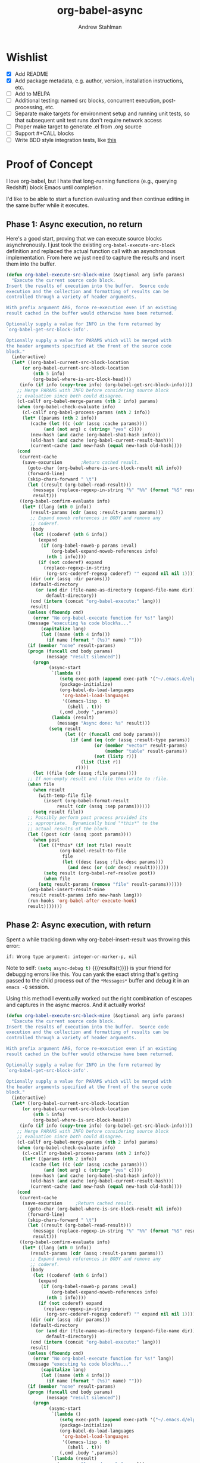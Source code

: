 #+TITLE: org-babel-async
#+AUTHOR: Andrew Stahlman

* Wishlist
- [X] Add README
- [X] Add package metadata, e.g. author, version, installation
  instructions, etc.
- [ ] Add to MELPA
- [ ] Additional testing: named src blocks, concurrent execution,
  post-processing, etc.
- [ ] Separate make targets for environment setup and running unit
  tests, so that subsequent unit test runs don't require network
  access
- [ ] Proper make target to generate .el from .org source
- [ ] Support #+CALL blocks
- [ ] Write BDD style integration tests, like [[http://rejeep.github.io/emacs/testing/cask/ecukes/2013/10/20/integration-testing-in-emacs.html][this]]
* Proof of Concept

I love org-babel, but I hate that long-running functions (e.g.,
querying Redshift) block Emacs until completion.

I'd like to be able to start a function evaluating and then continue
editing in the same buffer while it executes.

** Phase 1: Async execution, no return

Here's a good start, proving that we can execute source blocks
asynchronously. I just took the existing =org-babel-execute-src-block=
definition and replaced the actual function call with an asynchronous
implementation. From here we just need to capture the results and
insert them into the buffer.

#+BEGIN_SRC emacs-lisp
    (defun org-babel-execute-src-block-mine (&optional arg info params)
      "Execute the current source code block.
    Insert the results of execution into the buffer.  Source code
    execution and the collection and formatting of results can be
    controlled through a variety of header arguments.

    With prefix argument ARG, force re-execution even if an existing
    result cached in the buffer would otherwise have been returned.

    Optionally supply a value for INFO in the form returned by
    `org-babel-get-src-block-info'.

    Optionally supply a value for PARAMS which will be merged with
    the header arguments specified at the front of the source code
    block."
      (interactive)
      (let* ((org-babel-current-src-block-location
	      (or org-babel-current-src-block-location
	          (nth 5 info)
	          (org-babel-where-is-src-block-head)))
	     (info (if info (copy-tree info) (org-babel-get-src-block-info))))
        ;; Merge PARAMS with INFO before considering source block
        ;; evaluation since both could disagree.
        (cl-callf org-babel-merge-params (nth 2 info) params)
        (when (org-babel-check-evaluate info)
          (cl-callf org-babel-process-params (nth 2 info))
          (let* ((params (nth 2 info))
	         (cache (let ((c (cdr (assq :cache params))))
		          (and (not arg) c (string= "yes" c))))
	         (new-hash (and cache (org-babel-sha1-hash info)))
	         (old-hash (and cache (org-babel-current-result-hash)))
	         (current-cache (and new-hash (equal new-hash old-hash))))
	    (cond
	     (current-cache
	      (save-excursion		;Return cached result.
	        (goto-char (org-babel-where-is-src-block-result nil info))
	        (forward-line)
	        (skip-chars-forward " \t")
	        (let ((result (org-babel-read-result)))
	          (message (replace-regexp-in-string "%" "%%" (format "%S" result)))
	          result)))
	     ((org-babel-confirm-evaluate info)
	      (let* ((lang (nth 0 info))
		     (result-params (cdr (assq :result-params params)))
		     ;; Expand noweb references in BODY and remove any
		     ;; coderef.
		     (body
		      (let ((coderef (nth 6 info))
			    (expand
			     (if (org-babel-noweb-p params :eval)
			         (org-babel-expand-noweb-references info)
			       (nth 1 info))))
		        (if (not coderef) expand
		          (replace-regexp-in-string
		           (org-src-coderef-regexp coderef) "" expand nil nil 1))))
		     (dir (cdr (assq :dir params)))
		     (default-directory
		       (or (and dir (file-name-as-directory (expand-file-name dir)))
		           default-directory))
		     (cmd (intern (concat "org-babel-execute:" lang)))
		     result)
	        (unless (fboundp cmd)
	          (error "No org-babel-execute function for %s!" lang))
	        (message "executing %s code block%s..."
		         (capitalize lang)
		         (let ((name (nth 4 info)))
		           (if name (format " (%s)" name) "")))
	        (if (member "none" result-params)
		    (progn (funcall cmd body params)
		           (message "result silenced"))
	          (progn
                    (async-start
                     `(lambda ()
                        (setq exec-path (append exec-path '("~/.emacs.d/elpa")))
                        (package-initialize)
                        (org-babel-do-load-languages
                         'org-babel-load-languages
                         '((emacs-lisp . t)
                           (shell . t)))
                        (,cmd ,body ',params))
                     (lambda (result)
                       (message "Async done: %s" result)))
                    (setq result
                          (let ((r (funcall cmd body params)))
                            (if (and (eq (cdr (assq :result-type params)) 'value)
                                     (or (member "vector" result-params)
                                         (member "table" result-params))
                                     (not (listp r)))
                                (list (list r))
                              r))))
	          (let ((file (cdr (assq :file params))))
		    ;; If non-empty result and :file then write to :file.
		    (when file
		      (when result
		        (with-temp-file file
		          (insert (org-babel-format-result
			           result (cdr (assq :sep params))))))
		      (setq result file))
		    ;; Possibly perform post process provided its
		    ;; appropriate.  Dynamically bind "*this*" to the
		    ;; actual results of the block.
		    (let ((post (cdr (assq :post params))))
		      (when post
		        (let ((*this* (if (not file) result
				        (org-babel-result-to-file
				         file
				         (let ((desc (assq :file-desc params)))
				           (and desc (or (cdr desc) result)))))))
		          (setq result (org-babel-ref-resolve post))
		          (when file
			    (setq result-params (remove "file" result-params))))))
		    (org-babel-insert-result-mine
		     result result-params info new-hash lang)))
	        (run-hooks 'org-babel-after-execute-hook)
	        result)))))))
#+END_SRC

#+RESULTS:
: org-babel-execute-src-block-mine

** Phase 2: Async execution, with return

Spent a while tracking down why org-babel-insert-result was throwing
this error:

#+BEGIN_EXAMPLE
if: Wrong type argument: integer-or-marker-p, nil
#+END_EXAMPLE

Note to self: src_emacs-lisp{(setq async-debug t)} {{{results(=t=)}}} is your friend for
debugging errors like this. You can yank the exact string that's
getting passed to the child process out of the ~*Messages*~ buffer and
debug it in an ~emacs -Q~ session.

Using this method I eventually worked out the right combination of
escapes and captures in the async macros. And it actually works!

#+BEGIN_SRC emacs-lisp
  (defun org-babel-execute-src-block-mine (&optional arg info params)
    "Execute the current source code block.
  Insert the results of execution into the buffer.  Source code
  execution and the collection and formatting of results can be
  controlled through a variety of header arguments.

  With prefix argument ARG, force re-execution even if an existing
  result cached in the buffer would otherwise have been returned.

  Optionally supply a value for INFO in the form returned by
  `org-babel-get-src-block-info'.

  Optionally supply a value for PARAMS which will be merged with
  the header arguments specified at the front of the source code
  block."
    (interactive)
    (let* ((org-babel-current-src-block-location
	    (or org-babel-current-src-block-location
	        (nth 5 info)
	        (org-babel-where-is-src-block-head)))
	   (info (if info (copy-tree info) (org-babel-get-src-block-info))))
      ;; Merge PARAMS with INFO before considering source block
      ;; evaluation since both could disagree.
      (cl-callf org-babel-merge-params (nth 2 info) params)
      (when (org-babel-check-evaluate info)
        (cl-callf org-babel-process-params (nth 2 info))
        (let* ((params (nth 2 info))
	       (cache (let ((c (cdr (assq :cache params))))
		        (and (not arg) c (string= "yes" c))))
	       (new-hash (and cache (org-babel-sha1-hash info)))
	       (old-hash (and cache (org-babel-current-result-hash)))
	       (current-cache (and new-hash (equal new-hash old-hash))))
	  (cond
	   (current-cache
	    (save-excursion		;Return cached result.
	      (goto-char (org-babel-where-is-src-block-result nil info))
	      (forward-line)
	      (skip-chars-forward " \t")
	      (let ((result (org-babel-read-result)))
	        (message (replace-regexp-in-string "%" "%%" (format "%S" result)))
	        result)))
	   ((org-babel-confirm-evaluate info)
	    (let* ((lang (nth 0 info))
		   (result-params (cdr (assq :result-params params)))
		   ;; Expand noweb references in BODY and remove any
		   ;; coderef.
		   (body
		    (let ((coderef (nth 6 info))
			  (expand
			   (if (org-babel-noweb-p params :eval)
			       (org-babel-expand-noweb-references info)
			     (nth 1 info))))
		      (if (not coderef) expand
		        (replace-regexp-in-string
		         (org-src-coderef-regexp coderef) "" expand nil nil 1))))
		   (dir (cdr (assq :dir params)))
		   (default-directory
		     (or (and dir (file-name-as-directory (expand-file-name dir)))
		         default-directory))
		   (cmd (intern (concat "org-babel-execute:" lang)))
		   result)
	      (unless (fboundp cmd)
	        (error "No org-babel-execute function for %s!" lang))
	      (message "executing %s code block%s..."
		       (capitalize lang)
		       (let ((name (nth 4 info)))
		         (if name (format " (%s)" name) "")))
	      (if (member "none" result-params)
		  (progn (funcall cmd body params)
		         (message "result silenced"))
	        (progn
                  (async-start
                   `(lambda ()
                      (setq exec-path (append exec-path '("~/.emacs.d/elpa")))
                      (package-initialize)
                      (org-babel-do-load-languages
                       'org-babel-load-languages
                       '((emacs-lisp . t)
                         (shell . t)))
                      (,cmd ,body ',params))
                   `(lambda (result)
                     (message "Async done: %s" result)
                     (switch-to-buffer ,(current-buffer))
                     (goto-char ,(point))
                     (org-babel-insert-result result)
                     (message "Insert done: %s" result)
                     (run-hooks 'org-babel-after-execute-hook))))))))))))
#+END_SRC
#+RESULTS:
: org-babel-execute-src-block-mine

#+BEGIN_SRC sh
sleep 7s && echo "hi"
#+END_SRC

#+RESULTS:
: hi

Woo-hoo! The problem ended up being that the callback was running in a
buffer called <*emacs*> or some such name, so it wasn't able to find
the #+RESULTS block.

* Header
:PROPERTIES:
:header-args: :tangle ob-async.el
:END:


#+BEGIN_SRC emacs-lisp
  ;;; ob-async.el --- Asynchronous org-babel src block execution

  ;; Copyright (C) 2017 Andrew Stahlman

  ;; Author: Andrew Stahlman <andrewstahlman@gmail.com>
  ;; Created: 10 Feb 2017
  ;; Version: 0.1

  ;; Keywords: tools
  ;; Homepage: https://github.com/astahlman/ob-async

  ;; This file is not part of GNU Emacs.

  ;; This program is free software: you can redistribute it and/or modify
  ;; it under the terms of the GNU General Public License as published by
  ;; the Free Software Foundation, either version 3 of the License, or
  ;; (at your option) any later version.

  ;; This program is distributed in the hope that it will be useful,
  ;; but WITHOUT ANY WARRANTY; without even the implied warranty of
  ;; MERCHANTABILITY or FITNESS FOR A PARTICULAR PURPOSE.  See the
  ;; GNU General Public License for more details.

  ;; You should have received a copy of the GNU General Public License
  ;; along with this program.  If not, see <http://www.gnu.org/licenses/>.

  ;; Package-Requires: ((async "1.9") (org "9.0.1") (emacs "24.4"))

  ;;; Commentary:
  ;; This file enables asynchronous execution of org-babel
  ;; src blocks through the ob-async-org-babel-execute-src-block function

  ;;; Code:
#+END_SRC

* Implementation
:PROPERTIES:
:header-args: :tangle ob-async.el
:END:

Ok, now that this works, let's think about the right way to do this.
I'm thinking of dispatching based on the presence of an :async src
block header. If that header is present, we'll replace or insert a
GUID placeholder in the results block and then kick off the
asynchronous process. In the callback, we'll switch back to this
buffer, goto point min, search forward for the captured GUID
placeholder, and replace/insert the results.

I'd also like to test this with ERT.

#+BEGIN_SRC emacs-lisp
  (provide 'ob-async)

  (require 'org)
  (require 'async)
#+END_SRC

#+RESULTS:
: ob-async

** Acceptance Tests
:PROPERTIES:
:header-args: :tangle test/ob-async-test.el
:END:

*** Test Infrastructure

#+BEGIN_SRC emacs-lisp
  (defun placeholder-p (s)
    "Return non-nil if S is a placeholder for an asynchronous result."
    (and (= 32 (length s)) (string-match-p "^[a-z0-9]\\{32\\}$" s)))

  (defun results-block-contents (&optional position)
    "Return the contents of the *only* results block in the buffer.
  Assume the source block is at POSITION if non-nil."
    (interactive)
    (save-excursion
      (progn
	(if position
	    (goto-char position)
	  (goto-char 0)
	  (org-babel-next-src-block))
	(goto-char (org-babel-where-is-src-block-result))
	(let ((result (org-babel-read-result)))
          (message "RESULTS: %s" result)
          result))))

  (defmacro with-buffer-contents (s &rest forms)
    "Create a temporary buffer with contents S and execute FORMS."
    `(save-excursion
       (with-temp-buffer
	 (progn
	   (goto-char 0)
	   (insert ,s)
	   (goto-char 0)
	   ,@forms))))

  (defun wait-for-seconds (n)
    "Sleep for N seconds.  This is a workaround for a bug in sleep-for.
  See http://stackoverflow.com/questions/14698081/elisp-sleep-for-doesnt-block-when-running-a-test-in-ert"
    (let ((deadline (+ n (float-time))))
      (while (< (float-time) deadline)
	(sleep-for 1))))
#+END_SRC

#+RESULTS:
: wait-for-seconds

*** Shell block, no prior RESULTS

#+BEGIN_SRC emacs-lisp
  (ert-deftest test-async-execute-fresh-sh-block ()
    "Test that we can insert results for a sh block that hasn't been executed yet"
    (let ((buffer-contents "Here's a shell source block:

    #+BEGIN_SRC sh :async
	sleep 1s && echo 'Sorry for the wait.'
    #+END_SRC"))
      (with-buffer-contents buffer-contents
			    (org-babel-next-src-block)
			    (org-ctrl-c-ctrl-c)
			    (should (placeholder-p (results-block-contents)))
			    (wait-for-seconds 5)
			    (should (string= "Sorry for the wait." (results-block-contents))))))
#+END_SRC

#+RESULTS:
: test-async-execute-fresh-sh-block

*** Shell block, with prior results
#+BEGIN_SRC emacs-lisp
  (ert-deftest test-async-execute-existing-sh-block ()
    "Test that we can insert results for a sh block that has already been executed"
    (let ((buffer-contents "Here's a shell source block:

    #+BEGIN_SRC sh :async
       sleep 1s && echo 'Sorry for the wait.'
    #+END_SRC"))
      (with-buffer-contents buffer-contents
			    (org-babel-next-src-block)
			    (org-ctrl-c-ctrl-c)
			    (should (placeholder-p (results-block-contents)))
			    (wait-for-seconds 5)
			    (should (string= "Sorry for the wait." (results-block-contents)))
			    (goto-char 0)
			    (org-babel-next-src-block)
			    (org-ctrl-c-ctrl-c)
			    (should (placeholder-p (results-block-contents)))
			    (wait-for-seconds 5)
			    (should (string= "Sorry for the wait." (results-block-contents))))))
#+END_SRC

#+RESULTS:
: test-async-execute-existing-sh-block

*** Another language: Python block, no prior results
#+BEGIN_SRC emacs-lisp
  (ert-deftest test-async-execute-python-block ()
    "Test that we can insert results for a sh block that hasn't been executed yet"
    (let ((buffer-contents "Here's a Python source block:

    #+BEGIN_SRC python :async
	return 1 + 1
    #+END_SRC"))
      (with-buffer-contents buffer-contents
			    (org-babel-next-src-block)
			    (org-ctrl-c-ctrl-c)
			    (should (placeholder-p (results-block-contents)))
			    (wait-for-seconds 5)
			    (should (= 2 (results-block-contents))))))
#+END_SRC

#+RESULTS:
: test-async-execute-python-block

*** Insert results while typing above the src block

#+BEGIN_SRC emacs-lisp
  (ert-deftest test-async-return-to-point-above-block ()
    "Test that results are inserted in the correct location
  when content has been added above the source block"
    (let ((buffer-contents "Here's a Python source block:

    #+BEGIN_SRC python :async
	return 1 + 1
    #+END_SRC"))
      (with-buffer-contents buffer-contents
			    (org-babel-next-src-block)
			    (org-ctrl-c-ctrl-c)
			    (should (placeholder-p (results-block-contents)))
			    (re-search-backward "block:")
			    (end-of-line)
			    (newline-and-indent)
			    (insert "Here's some more stuff while we're waiting")
			    (let ((captured-point (point)))
			      (wait-for-seconds 5)
			      (should (= 2 (results-block-contents)))
			      (should (= captured-point (point)))
			      (should (re-search-backward "some more stuff"))
			      (should (re-search-forward "BEGIN_SRC python"))))))
#+END_SRC

#+RESULTS:
: test-async-return-to-point-above-block

*** Insert results while typing below the src block

#+BEGIN_SRC emacs-lisp
  (ert-deftest test-async-return-to-point-below-block ()
    "Test that results are inserted in the correct location
  when content has been added below the source block"
    (let ((buffer-contents "Here's a Python source block:

    #+BEGIN_SRC python :async
	return 1 + 1
    #+END_SRC"))
      (with-buffer-contents buffer-contents
			    (org-babel-next-src-block)
			    (org-ctrl-c-ctrl-c)
			    (should (placeholder-p (results-block-contents)))
			    (goto-char (point-max))
			    (newline-and-indent)
			    (insert "Here's some more stuff while we're waiting")
			    (let* ((captured-point (point))
				   (expected-point (- captured-point (- (length (ob-async--generate-uuid))
									(length "2")))))
			      (wait-for-seconds 5)
			      (should (= 2 (results-block-contents)))
			      (should (= expected-point (point)))
			      (should (re-search-backward "some more stuff"))
			      (should (re-search-backward "END_SRC"))))))
#+END_SRC

#+RESULTS:
: test-async-return-to-point-below-block

*** File output

#+BEGIN_SRC emacs-lisp
  (ert-deftest test-async-execute-file-block ()
    "Test that we can insert results when header-arg :file is present"
    (let ((buffer-contents "Here's a sh source block:

    #+BEGIN_SRC sh :async :file \"/tmp/foo\"
       echo \"Don't wait on me\"
    #+END_SRC"))
      (with-buffer-contents buffer-contents
			    (org-babel-next-src-block)
			    (org-ctrl-c-ctrl-c)
			    (should (placeholder-p (results-block-contents)))
			    (wait-for-seconds 5)
			    (should (string= "/tmp/foo" (results-block-contents)))
			    (let ((foo-contents (progn (find-file "/tmp/foo") (buffer-substring-no-properties (point-min) (point-max)))))
			      (should (string= "Don't wait on me\n" foo-contents))))))
#+END_SRC

#+RESULTS:
: test-async-execute-file-block

*** Table output
#+BEGIN_SRC emacs-lisp
  (ert-deftest test-async-execute-table-output ()
    "Test that we can insert table output"
    (let ((buffer-contents "Here's a source block:

  #+BEGIN_SRC python :results output table :async t
  x = [['{},{}    '.format(i, j) for j in range(1, 3)] for i in range(1, 3)]
  for row in x:
      print '{}\\n'.format(x)
  #+END_SRC"))
      (with-buffer-contents buffer-contents
			    (org-babel-next-src-block)
			    (org-ctrl-c-ctrl-c)
			    (should (placeholder-p (results-block-contents)))
			    (message "Waiting")
			    (wait-for-seconds 8)
			    (should (equal '(("1,1" "1,2") ("2,1" "2,2")) (results-block-contents)))
			    (message "%s" (results-block-contents)))))
#+END_SRC

#+RESULTS:
: test-async-execute-table-output

*** Tramp

#+BEGIN_SRC emacs-lisp
  (ert-deftest test-async-execute-tramp-block ()
    "Test that we can execute a block via Tramp with a :dir header-arg"
    (let ((buffer-contents (format "Here's a sh source block:

    ,#+BEGIN_SRC sh :async :dir \"/sudo:%s@localhost:/\"
       echo $SUDO_USER $PWD
    ,#+END_SRC" user-login-name)))
      (with-buffer-contents buffer-contents
			    (org-babel-next-src-block)
			    (org-ctrl-c-ctrl-c)
			    (should (placeholder-p (results-block-contents)))
			    (wait-for-seconds 5)
			    (should (string= (format "%s /" user-login-name) (results-block-contents))))))
#+END_SRC

#+RESULTS:
: test-async-execute-tramp-block

*** org-ctrl-c-ctrl-c-hook

#+BEGIN_SRC emacs-lisp
  (ert-deftest test-async-ctrl-c-ctrl-c-hook ()
    "Test that asynchronous execution works with org-ctrl-c-ctrl-c-hook."
    (let ((buffer-contents "Here's a shell source block:

    ,#+BEGIN_SRC sh :async
	sleep 1s && echo 'Sorry for the wait.'
    ,#+END_SRC")
	  (org-ctrl-c-ctrl-c-hook '(ob-async-org-babel-execute-src-block)))
      (with-buffer-contents buffer-contents
			    (org-babel-next-src-block)
			    (org-ctrl-c-ctrl-c)
			    (should (placeholder-p (results-block-contents)))
			    (wait-for-seconds 5)
			    (should (string= "Sorry for the wait." (results-block-contents))))))
#+END_SRC

#+RESULTS:
: test-async-ctrl-c-ctrl-c-hook

*** TODO Concurrent execution of multiple blocks
*** Execute a named block

#+BEGIN_SRC emacs-lisp
  (ert-deftest test-async-execute-named-block ()
    "Test that we can asynchronously execute a block when cursor is on the name."
    (let ((buffer-contents "Here's a shell source block:
    ,#+NAME: async-block
    ,#+BEGIN_SRC sh :async
       sleep 1s && echo 'Sorry for the wait.'
    ,#+END_SRC"))
      (with-buffer-contents buffer-contents
			    (re-search-forward "#\\+NAME")
			    (org-ctrl-c-ctrl-c)
			    (should (placeholder-p (results-block-contents)))
			    (wait-for-seconds 5)
			    (should (string= "Sorry for the wait." (results-block-contents))))))
#+END_SRC

#+RESULTS:
: test-async-execute-named-block

*** TODO Execute a blocks with post-processing
*** TODO Silent output

How should we handle this? Maybe it would be best to put a placeholder
in a results block, then delete it once the command completes.

#+BEGIN_SRC emacs-lisp
  (ert-deftest test-async-execute-silent-block ()
    "Test that we can insert results for a sh block that hasn't been executed yet"
    :expected-result :failed
    (let ((buffer-contents "Here's a sh source block:

    #+BEGIN_SRC sh :async :results silent
    echo \"Don't wait on me\"
    #+END_SRC"))
      (with-buffer-contents buffer-contents
			    (org-babel-next-src-block)
			    (org-ctrl-c-ctrl-c)
			    (should (placeholder-p (results-block-contents)))
			    (wait-for-seconds 5)
			    (should (not (results-block-contents))))))
#+END_SRC

#+RESULTS:
: test-async-execute-silent-block
*** TODO Notification when execution fails
*** #+CALL blocks

#+BEGIN_SRC emacs-lisp
  (ert-deftest test-async-execute-call ()
    "Test that we can asynchronously execute a #+CALL element."
    (let ((buffer-contents "Here's a shell source block:
    ,#+NAME: async-block
    ,#+BEGIN_SRC sh :async
       sleep 1s && echo 'Sorry for the wait.'
    ,#+END_SRC

    ,#+CALL: async-block()"))
      (with-buffer-contents buffer-contents
			    (let ((position (re-search-forward "#\\+CALL")))
			      (org-ctrl-c-ctrl-c)
			      (should (placeholder-p (results-block-contents position)))
			      (wait-for-seconds 5)
			      (should (string= "Sorry for the wait." (results-block-contents position)))))))
#+END_SRC

#+RESULTS:
: test-async-execute-call

** Definition

I didn't follow the standard naming convention when I named this
function the first time around. This alias ensures we don't break
anyone's ctrl-c ctrl-c hooks.

#+BEGIN_SRC emacs-lisp
  ;;;###autoload
  (defalias 'org-babel-execute-src-block:async 'ob-async-org-babel-execute-src-block)
#+END_SRC

If the header contains ~:async~, we'll steal the command before it
gets to ~org-babel-execute-src-block~. The guts of this function are
ripped straight from the original source for
~org-babel-execute-src-block~.

#+BEGIN_SRC emacs-lisp
  ;;;###autoload
  (defun ob-async-org-babel-execute-src-block (&optional orig-fun arg info params)
    "Like org-babel-execute-src-block, but run asynchronously.

  Original docstring for org-babel-execute-src-block:

  Execute the current source code block.  Insert the results of
  execution into the buffer.  Source code execution and the
  collection and formatting of results can be controlled through a
  variety of header arguments.

  With prefix argument ARG, force re-execution even if an existing
  result cached in the buffer would otherwise have been returned.

  Optionally supply a value for INFO in the form returned by
  `org-babel-get-src-block-info'.

  Optionally supply a value for PARAMS which will be merged with
  the header arguments specified at the front of the source code
  block."
    (interactive "P")
    (cond
     ;; If this function is not called as advice, do nothing
     ((not orig-fun)
      (warn "ob-async-org-babel-execute-src-block is no longer needed in org-ctrl-c-ctrl-c-hook")
      nil)
     ;; If there is no :async parameter, call the original function
     ((not (assoc :async (nth 2 (or info (org-babel-get-src-block-info)))))
      (funcall orig-fun arg info params))
     ;; Otherwise, perform asynchronous execution
     (t
      (let ((placeholder (ob-async--generate-uuid)))
	(org-babel-insert-result placeholder '("replace"))
	;; This is the original source of org-babel-execute-src-block
	(let* ((org-babel-current-src-block-location
	      (or org-babel-current-src-block-location
		  (nth 5 info)
		  (org-babel-where-is-src-block-head)))
	     (info (if info (copy-tree info) (org-babel-get-src-block-info))))
	;; Merge PARAMS with INFO before considering source block
	;; evaluation since both could disagree.
	(cl-callf org-babel-merge-params (nth 2 info) params)
	(when (org-babel-check-evaluate info)
	  (cl-callf org-babel-process-params (nth 2 info))
	  (let* ((params (nth 2 info))
		 (cache (let ((c (cdr (assq :cache params))))
			  (and (not arg) c (string= "yes" c))))
		 (new-hash (and cache (org-babel-sha1-hash info)))
		 (old-hash (and cache (org-babel-current-result-hash)))
		 (current-cache (and new-hash (equal new-hash old-hash))))
	    (cond
	     (current-cache
	      (save-excursion		;Return cached result.
		(goto-char (org-babel-where-is-src-block-result nil info))
		(forward-line)
		(skip-chars-forward " \t")
		(let ((result (org-babel-read-result)))
		  (message (replace-regexp-in-string "%" "%%" (format "%S" result)))
		  result)))
	     ((org-babel-confirm-evaluate info)
	      (let* ((lang (nth 0 info))
		     (result-params (cdr (assq :result-params params)))
		     ;; Expand noweb references in BODY and remove any
		     ;; coderef.
		     (body
		      (let ((coderef (nth 6 info))
			    (expand
			     (if (org-babel-noweb-p params :eval)
				 (org-babel-expand-noweb-references info)
			       (nth 1 info))))
			(if (not coderef) expand
			  (replace-regexp-in-string
			   (org-src-coderef-regexp coderef) "" expand nil nil 1))))
		     (dir (cdr (assq :dir params)))
		     (default-directory
		       (or (and dir (file-name-as-directory (expand-file-name dir)))
			   default-directory))
		     (cmd (intern (concat "org-babel-execute:" lang)))
		     result)
		(unless (fboundp cmd)
		  (error "No org-babel-execute function for %s!" lang))
		(message "executing %s code block%s..."
			 (capitalize lang)
			 (let ((name (nth 4 info)))
			   (if name (format " (%s)" name) "")))
		  (progn
                    (async-start
                     `(lambda ()
			;; TODO: Put this in a function so it can be overidden
			;; Initialize the new Emacs process with org-babel functions
			(setq exec-path ',exec-path)
			(package-initialize)
			(org-babel-do-load-languages 'org-babel-load-languages ',org-babel-load-languages)
			(let ((default-directory ,default-directory))
			  (,cmd ,body ',params)))
                     (if (member "none" ',result-params)
			 (progn (message "result silenced")
				'ignore)
                       `(lambda (result)
			  (switch-to-buffer ,(current-buffer))
			  (point-to-register 13) ;; TODO: totally arbitrary choice of register
			  (goto-char (point-min))
			  (re-search-forward ,placeholder)
			  (org-backward-element)
			  (let ((result-block (split-string (thing-at-point 'line t))))
			    ;; If block has name, search by name
			    (-if-let (block-name (nth 1 result-block))
			        (org-babel-goto-named-src-block block-name)
			      (org-backward-element)))
			  (let ((file (cdr (assq :file ',params))))
                            ;; If non-empty result and :file then write to :file.
                            (when file
                              (when result
				(with-temp-file file
				  (insert (org-babel-format-result
					   result (cdr (assq :sep ',params))))))
                              (setq result file))
                            ;; Possibly perform post process provided its
                            ;; appropriate.  Dynamically bind "*this*" to the
                            ;; actual results of the block.
                            (let ((post (cdr (assq :post ',params))))
                              (when post
				(let ((*this* (if (not file) result
						(org-babel-result-to-file
						 file
						 (let ((desc (assq :file-desc ',params)))
						   (and desc (or (cdr desc) result)))))))
				  (setq result (org-babel-ref-resolve post))
				  (when file
                                    (setq result-params (remove "file" ',result-params))))))
                            (org-babel-insert-result result ',result-params ',info ',new-hash ',lang)
                            (run-hooks 'org-babel-after-execute-hook))
                            (goto-char (point-min))
                            (jump-to-register 13)))))))))))))))
#+END_SRC

Our UUID is just a random MD5 hash, which is 32 characters.

#+BEGIN_SRC emacs-lisp
  (defun ob-async--generate-uuid ()
    "Generate a 32 character UUID."
    (md5 (number-to-string (random 100000000))))
#+END_SRC

#+RESULTS:
: generate-uuid

Advise all org-babel executions for potential asynchronicity.

#+BEGIN_SRC emacs-lisp
  (advice-add 'org-babel-execute-src-block :around 'ob-async-org-babel-execute-src-block)
#+END_SRC

** Test Harness

#+BEGIN_SRC emacs-lisp :tangle test/test-helper.el
  (org-babel-do-load-languages 'org-babel-load-languages '((emacs-lisp . t) (shell . t) (python . t)))
  (setq org-confirm-babel-evaluate nil)
  (message "org-version: %s" (org-version))
#+END_SRC

* CI
:PROPERTIES:
:header-args: :tangle .travis.yml
:END:

Every commit is tested on Travis CI. Rather than build Emacs from
source every time, we use prebuilt binaries for Emacs 24.5+ from
[[https://github.com/npostavs/emacs-travis/][npostavs' emacs-travis repository.]]

We test against =org-plus-contrib= from the official org archive and
we take =async= from elpa.

#+BEGIN_SRC yaml :exports results
  language: generic
  sudo: required
  git:
    submodules: false

  env:
    - EMACS_VERSION=24.5
    - EMACS_VERSION=25-prerelease

  install:
    - curl -LO https://github.com/npostavs/emacs-travis/releases/download/bins/emacs-bin-${EMACS_VERSION}.tar.gz
    - tar -xaf emacs-bin-${EMACS_VERSION}.tar.gz -C /
    # Configure $PATH: Emacs installed to /tmp/emacs
    - export PATH=/tmp/emacs/bin:${PATH}
    - if ! emacs -Q --batch --eval "(require 'cl-lib)" ; then
          curl -Lo cl-lib.el http://elpa.gnu.org/packages/cl-lib-0.5.el ;
          export warnings="'(not cl-functions)" ;
      fi
    - if ! emacs -Q --batch --eval "(require 'ert)" ; then
          curl -LO https://raw.githubusercontent.com/ohler/ert/c619b56c5bc6a866e33787489545b87d79973205/lisp/emacs-lisp/ert.el &&
          curl -LO https://raw.githubusercontent.com/ohler/ert/c619b56c5bc6a866e33787489545b87d79973205/lisp/emacs-lisp/ert-x.el ;
      fi
    - emacs --version
    # Install Cask
    - mkdir -p "$HOME"/bin # Cask is installed here
    - wget 'https://raw.githubusercontent.com/flycheck/emacs-travis/master/emacs-travis.mk'
    - make -f emacs-travis.mk install_cask
    # Use Cask to install dependencies
    - make install-dev

  script:
    - make test

  notifications:
    email:
      # Default is change, but that includes a new branch's 1st success.
      on_success: never
      on_failure: always # The default.
#+END_SRC

* Footer
:PROPERTIES:
:header-args: :tangle ob-async.el
:END:

#+BEGIN_SRC emacs-lisp :tangle ob-async.el
  ;;; ob-async.el ends here
#+END_SRC

* COMMENT Local Variables
# Local Variables:
# org-src-preserve-indentation: nil
# org-adapt-indentation: nil
# End:
